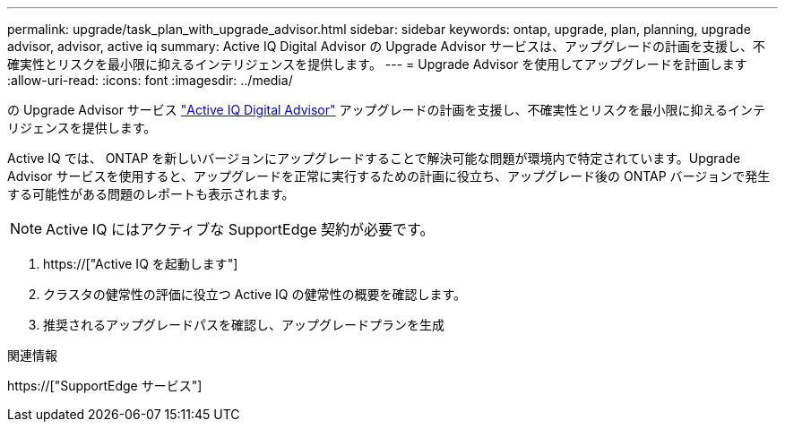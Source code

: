---
permalink: upgrade/task_plan_with_upgrade_advisor.html 
sidebar: sidebar 
keywords: ontap, upgrade, plan, planning, upgrade advisor, advisor, active iq 
summary: Active IQ Digital Advisor の Upgrade Advisor サービスは、アップグレードの計画を支援し、不確実性とリスクを最小限に抑えるインテリジェンスを提供します。 
---
= Upgrade Advisor を使用してアップグレードを計画します
:allow-uri-read: 
:icons: font
:imagesdir: ../media/


[role="lead"]
の Upgrade Advisor サービス link:https://aiq.netapp.com/["Active IQ Digital Advisor"] アップグレードの計画を支援し、不確実性とリスクを最小限に抑えるインテリジェンスを提供します。

Active IQ では、 ONTAP を新しいバージョンにアップグレードすることで解決可能な問題が環境内で特定されています。Upgrade Advisor サービスを使用すると、アップグレードを正常に実行するための計画に役立ち、アップグレード後の ONTAP バージョンで発生する可能性がある問題のレポートも表示されます。


NOTE: Active IQ にはアクティブな SupportEdge 契約が必要です。

. https://["Active IQ を起動します"]
. クラスタの健常性の評価に役立つ Active IQ の健常性の概要を確認します。
. 推奨されるアップグレードパスを確認し、アップグレードプランを生成


.関連情報
https://["SupportEdge サービス"]
